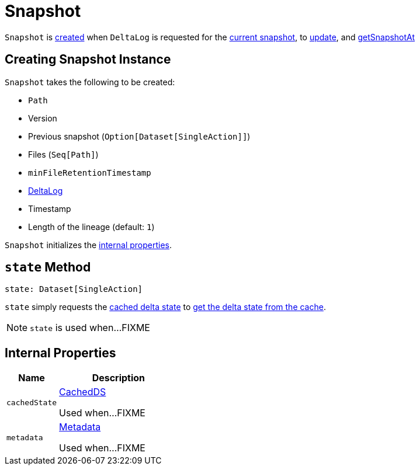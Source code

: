 = [[Snapshot]] Snapshot

`Snapshot` is <<creating-instance, created>> when `DeltaLog` is requested for the <<DeltaLog.adoc#currentSnapshot, current snapshot>>, to <<DeltaLog.adoc#update, update>>, and <<DeltaLog.adoc#getSnapshotAt, getSnapshotAt>>

== [[creating-instance]] Creating Snapshot Instance

`Snapshot` takes the following to be created:

* [[path]] `Path`
* [[version]] Version
* [[previousSnapshot]] Previous snapshot (`Option[Dataset[SingleAction]]`)
* [[files]] Files (`Seq[Path]`)
* [[minFileRetentionTimestamp]] `minFileRetentionTimestamp`
* [[deltaLog]] <<DeltaLog.adoc#, DeltaLog>>
* [[timestamp]] Timestamp
* [[lineageLength]] Length of the lineage (default: `1`)

`Snapshot` initializes the <<internal-properties, internal properties>>.

== [[state]] `state` Method

[source, scala]
----
state: Dataset[SingleAction]
----

`state` simply requests the <<cachedState, cached delta state>> to <<CachedDS.adoc#getDS, get the delta state from the cache>>.

NOTE: `state` is used when...FIXME

== [[internal-properties]] Internal Properties

[cols="30m,70",options="header",width="100%"]
|===
| Name
| Description

| cachedState
a| [[cachedState]] <<CachedDS.adoc#, CachedDS>>

Used when...FIXME

| metadata
a| [[metadata]] <<Metadata.adoc#, Metadata>>

Used when...FIXME

|===
